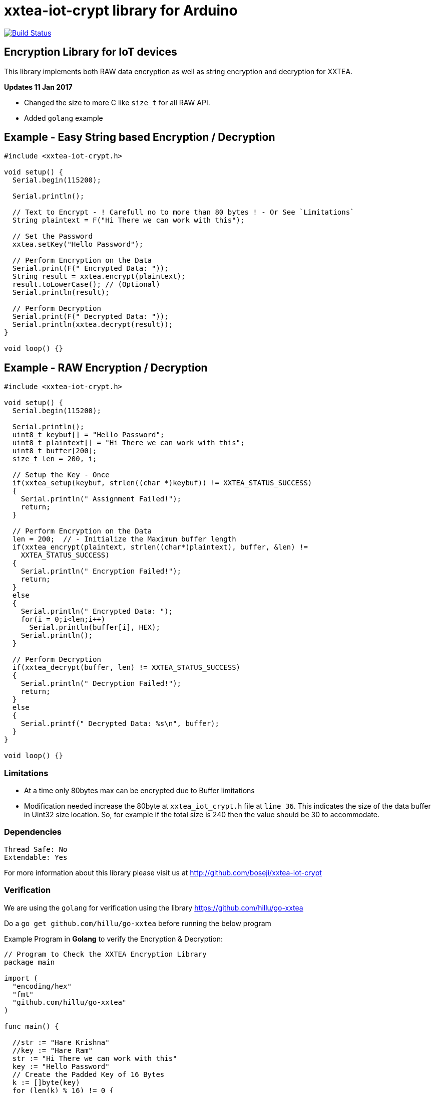 = xxtea-iot-crypt library for Arduino =

image:https://travis-ci.org/boseji/xxtea-iot-crypt.svg?branch=master["Build Status", link="https://travis-ci.org/boseji/xxtea-iot-crypt"]

== Encryption Library for IoT devices ==

This library implements both RAW data encryption as well as string encryption and decryption for XXTEA.

**Updates 11 Jan 2017**

 * Changed the size to more C like `size_t` for all RAW API.
 * Added `golang` example


== Example - Easy String based Encryption / Decryption ==

```arduino
#include <xxtea-iot-crypt.h>

void setup() {
  Serial.begin(115200);

  Serial.println();

  // Text to Encrypt - ! Carefull no to more than 80 bytes ! - Or See `Limitations`
  String plaintext = F("Hi There we can work with this");

  // Set the Password
  xxtea.setKey("Hello Password");

  // Perform Encryption on the Data
  Serial.print(F(" Encrypted Data: "));
  String result = xxtea.encrypt(plaintext);
  result.toLowerCase(); // (Optional)
  Serial.println(result);

  // Perform Decryption
  Serial.print(F(" Decrypted Data: "));
  Serial.println(xxtea.decrypt(result));
}

void loop() {}
```


== Example - RAW Encryption / Decryption ==

```arduino
#include <xxtea-iot-crypt.h>

void setup() {
  Serial.begin(115200);

  Serial.println();
  uint8_t keybuf[] = "Hello Password";
  uint8_t plaintext[] = "Hi There we can work with this";
  uint8_t buffer[200];
  size_t len = 200, i;

  // Setup the Key - Once
  if(xxtea_setup(keybuf, strlen((char *)keybuf)) != XXTEA_STATUS_SUCCESS)
  {
    Serial.println(" Assignment Failed!");
    return;
  }

  // Perform Encryption on the Data
  len = 200;  // - Initialize the Maximum buffer length
  if(xxtea_encrypt(plaintext, strlen((char*)plaintext), buffer, &len) !=
    XXTEA_STATUS_SUCCESS)
  {
    Serial.println(" Encryption Failed!");
    return;
  }
  else
  {
    Serial.println(" Encrypted Data: ");
    for(i = 0;i<len;i++)
      Serial.println(buffer[i], HEX);
    Serial.println();
  }

  // Perform Decryption
  if(xxtea_decrypt(buffer, len) != XXTEA_STATUS_SUCCESS)
  {
    Serial.println(" Decryption Failed!");
    return;
  }
  else
  {
    Serial.printf(" Decrypted Data: %s\n", buffer);
  }
}

void loop() {}
```


=== Limitations ===

 * At a time only 80bytes max can be encrypted due to Buffer limitations
 * Modification needed increase the 80byte at `xxtea_iot_crypt.h` file at
    `line 36`. This indicates the size of the data buffer in Uint32 size location.
    So, for example if the total size is 240 then the value should be 30
    to accommodate.


=== Dependencies ===

 Thread Safe: No
 Extendable: Yes

For more information about this library please visit us at
http://github.com/boseji/xxtea-iot-crypt


=== Verification ===

We are using the `golang` for verification using the library
https://github.com/hillu/go-xxtea

Do a `go get github.com/hillu/go-xxtea` before running the below program

Example Program in **Golang** to verify the Encryption & Decryption:

```go
// Program to Check the XXTEA Encryption Library
package main

import (
  "encoding/hex"
  "fmt"
  "github.com/hillu/go-xxtea"
)

func main() {

  //str := "Hare Krishna"
  //key := "Hare Ram"
  str := "Hi There we can work with this"
  key := "Hello Password"
  // Create the Padded Key of 16 Bytes
  k := []byte(key)
  for (len(k) % 16) != 0 {
    k = append(k, 0)
  }

  // Create the New Cypher
  cipher, err := xxtea.NewCipher(k)
  if err != nil {
    panic(err)
  }

  // Create the Byte Array for Input and Output
  plain := []byte(str)
  for (len(plain) % cipher.BlockSize()) != 0 {
    plain = append(plain, 0)
  }
  // Encryption Buffer
  crypted := make([]byte, len(plain))
  // Perform Encryption
  cipher.Encrypt(crypted, plain)

  fmt.Println("Encrypted Data:")
  for i := 0; i < len(crypted); i++ {
    fmt.Printf("%X\n", crypted[i])
  }
  // For Hex Representation
  fmt.Println()
  dst := make([]byte, hex.EncodedLen(len(crypted)))
  hex.Encode(dst, crypted)
  fmt.Println(string(dst))

  // Decrypt the Encrypted Message
  cipher.Decrypt(plain, crypted)
  fmt.Println("\nDecrypted Data:")
  fmt.Println(string(plain))
}
```


== License ==

Released Under creative commons license 3.0: Attribution-ShareAlike CC BY-SA
